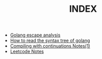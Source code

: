 #+TITLE: INDEX
#+HTML_HEAD: <link rel="stylesheet" type="text/css" href="https://gongzhitaao.org/orgcss/org.css"/>
 
- [[https://rcmerci.github.io/golang-escape-analysis.org.html][Golang escape analysis]]
- [[https://rcmerci.github.io/How-to-read-the-syntax-tree-of-golang.org.html][How to read the syntax tree of golang]]
- [[https://rcmerci.github.io/compiling_with_continuations_notes.org.html][Compiling with continuations Notes(1)]]
- [[https://rcmerci.github.io/leetcode-notes.org.html][Leetcode Notes]]


